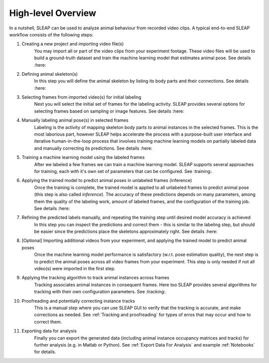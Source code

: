 High-level Overview
--------------------------

.. image:: _static/workflow.png

In a nutshell, SLEAP can be used to analyze animal behaviour from recorded video clips.
A typical end-to-end SLEAP workflow consists of the following steps:

1. Creating a new project and importing video file(s)
    You may import all or part of the video clips from your experiment footage. These video files will be used to build a ground-truth dataset and train the machine learning model that estimates animal pose. See details :here:
2. Defining animal skeleton(s)
    In this step you will define the animal skeleton by listing its body parts and their connections. See details :here:
3. Selecting frames from imported video(s) for initial labeling
    Next you will select the initial set of frames for the labeling activity. SLEAP provides several options for selecting frames based on sampling or image features. See details :here:
4. Manually labeling animal pose(s) in selected frames
    Labeling is the activity of mapping skeleton body parts to animal instances in the selected frames. This is the most laborious part, however SLEAP helps accelerate the process with a purpose-built user interface and iterative human-in-the-loop process that involves training machine learning models on partially labeled data and manually correcting its predictions. See details :here:
5. Training a machine learning model using the labeled frames
    After we labeled a few frames we can train a machine learning model. SLEAP supports several approaches for training, each with it's own set of parameters that can be configured. See :training:.
6. Applying the trained model to predict animal poses in unlabeled frames (inference)
    Once the training is complete, the trained model is applied to all unlabeled frames to predict animal pose (this step is also called *inference*). The accuracy of these predictions depends on many parameters, among them the quality of the labeling work, amount of labeled frames, and the configuration of the training job. See details :here:
7. Refining the predicted labels manually, and repeating the training step until desired model accuracy is achieved
    In this step you can inspect the predictions and correct them - this is similar to the labeling step, but should be easier since the predictions place the skeletons approximately right. See details :here:
8. [Optional] Importing additional videos from your experiment, and applying the trained model to predict animal poses
    Once the machine learning model performance is satisfactory (w.r.t. pose estimation quality), the next step is to predict the animal poses across all video frames from your experiment. This step is only needed if not all video(s) were imported in the first step.
9. Applying the tracking algorithm to track animal instances across frames
    Tracking associates animal instances in consequent frames. Here too SLEAP provides several algorithms for tracking with their own configuration parameters. See :tracking:.
10. Proofreading and potentially correcting instance tracks
     This is a manual step where you can use SLEAP GUI to verify that the tracking is accurate, and make corrections as needed. See :ref:`Tracking and proofreading` for types of erros that may occur and how to correct them.
11. Exporting data for analysis
     Finally you can export the generated data (including animal instance occupancy matrices and tracks) for further analysis (e.g. in Matlab or Python). See :ref:`Export Data For Analysis` and example :ref:`Notebooks` for details.
